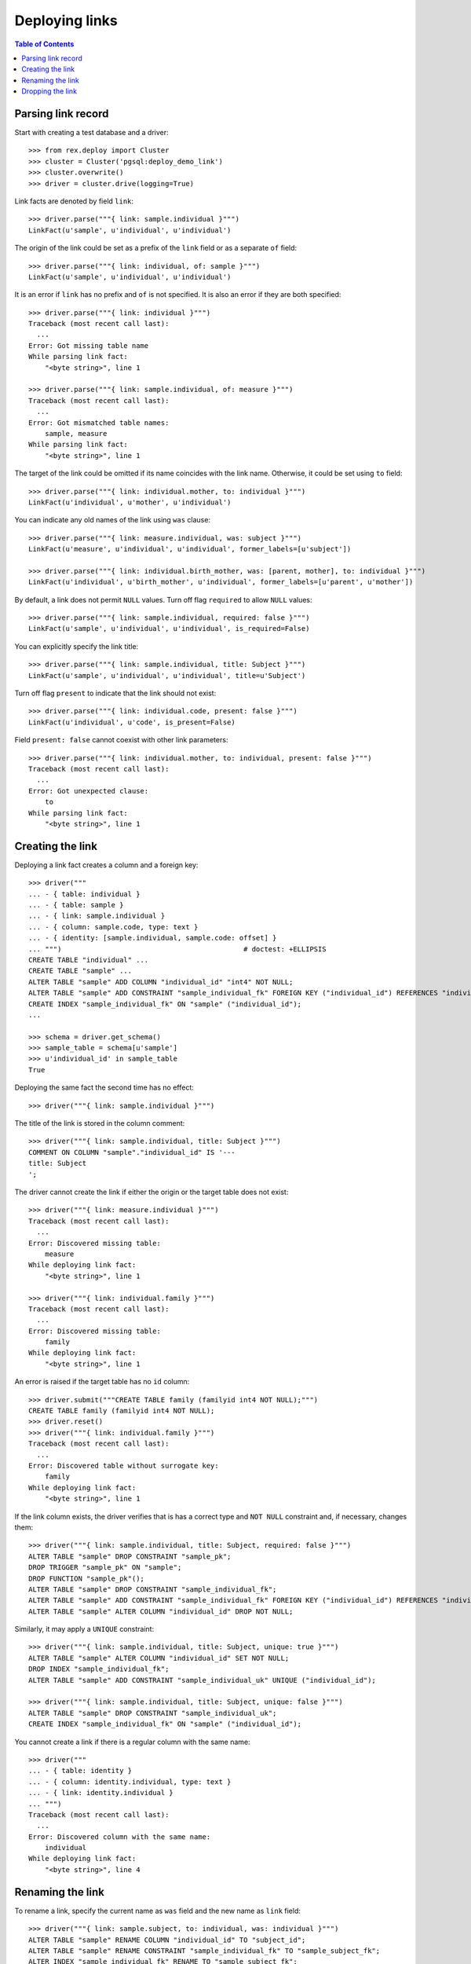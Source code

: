 *******************
  Deploying links
*******************

.. contents:: Table of Contents


Parsing link record
===================

Start with creating a test database and a driver::

    >>> from rex.deploy import Cluster
    >>> cluster = Cluster('pgsql:deploy_demo_link')
    >>> cluster.overwrite()
    >>> driver = cluster.drive(logging=True)

Link facts are denoted by field ``link``::

    >>> driver.parse("""{ link: sample.individual }""")
    LinkFact(u'sample', u'individual', u'individual')

The origin of the link could be set as a prefix of the ``link`` field
or as a separate ``of`` field::

    >>> driver.parse("""{ link: individual, of: sample }""")
    LinkFact(u'sample', u'individual', u'individual')

It is an error if ``link`` has no prefix and ``of`` is not specified.
It is also an error if they are both specified::

    >>> driver.parse("""{ link: individual }""")
    Traceback (most recent call last):
      ...
    Error: Got missing table name
    While parsing link fact:
        "<byte string>", line 1

    >>> driver.parse("""{ link: sample.individual, of: measure }""")
    Traceback (most recent call last):
      ...
    Error: Got mismatched table names:
        sample, measure
    While parsing link fact:
        "<byte string>", line 1

The target of the link could be omitted if its name coincides with
the link name.  Otherwise, it could be set using ``to`` field::

    >>> driver.parse("""{ link: individual.mother, to: individual }""")
    LinkFact(u'individual', u'mother', u'individual')

You can indicate any old names of the link using ``was`` clause::

    >>> driver.parse("""{ link: measure.individual, was: subject }""")
    LinkFact(u'measure', u'individual', u'individual', former_labels=[u'subject'])

    >>> driver.parse("""{ link: individual.birth_mother, was: [parent, mother], to: individual }""")
    LinkFact(u'individual', u'birth_mother', u'individual', former_labels=[u'parent', u'mother'])

By default, a link does not permit ``NULL`` values.  Turn off flag
``required`` to allow ``NULL`` values::

    >>> driver.parse("""{ link: sample.individual, required: false }""")
    LinkFact(u'sample', u'individual', u'individual', is_required=False)

You can explicitly specify the link title::

    >>> driver.parse("""{ link: sample.individual, title: Subject }""")
    LinkFact(u'sample', u'individual', u'individual', title=u'Subject')

Turn off flag ``present`` to indicate that the link should not exist::

    >>> driver.parse("""{ link: individual.code, present: false }""")
    LinkFact(u'individual', u'code', is_present=False)

Field ``present: false`` cannot coexist with other link parameters::

    >>> driver.parse("""{ link: individual.mother, to: individual, present: false }""")
    Traceback (most recent call last):
      ...
    Error: Got unexpected clause:
        to
    While parsing link fact:
        "<byte string>", line 1


Creating the link
=================

Deploying a link fact creates a column and a foreign key::

    >>> driver("""
    ... - { table: individual }
    ... - { table: sample }
    ... - { link: sample.individual }
    ... - { column: sample.code, type: text }
    ... - { identity: [sample.individual, sample.code: offset] }
    ... """)                                            # doctest: +ELLIPSIS
    CREATE TABLE "individual" ...
    CREATE TABLE "sample" ...
    ALTER TABLE "sample" ADD COLUMN "individual_id" "int4" NOT NULL;
    ALTER TABLE "sample" ADD CONSTRAINT "sample_individual_fk" FOREIGN KEY ("individual_id") REFERENCES "individual" ("id") ON DELETE SET DEFAULT;
    CREATE INDEX "sample_individual_fk" ON "sample" ("individual_id");
    ...

    >>> schema = driver.get_schema()
    >>> sample_table = schema[u'sample']
    >>> u'individual_id' in sample_table
    True

Deploying the same fact the second time has no effect::

    >>> driver("""{ link: sample.individual }""")

The title of the link is stored in the column comment::

    >>> driver("""{ link: sample.individual, title: Subject }""")
    COMMENT ON COLUMN "sample"."individual_id" IS '---
    title: Subject
    ';

The driver cannot create the link if either the origin or the target
table does not exist::

    >>> driver("""{ link: measure.individual }""")
    Traceback (most recent call last):
      ...
    Error: Discovered missing table:
        measure
    While deploying link fact:
        "<byte string>", line 1

    >>> driver("""{ link: individual.family }""")
    Traceback (most recent call last):
      ...
    Error: Discovered missing table:
        family
    While deploying link fact:
        "<byte string>", line 1

An error is raised if the target table has no ``id`` column::

    >>> driver.submit("""CREATE TABLE family (familyid int4 NOT NULL);""")
    CREATE TABLE family (familyid int4 NOT NULL);
    >>> driver.reset()
    >>> driver("""{ link: individual.family }""")
    Traceback (most recent call last):
      ...
    Error: Discovered table without surrogate key:
        family
    While deploying link fact:
        "<byte string>", line 1

If the link column exists, the driver verifies that is has a correct type and
``NOT NULL`` constraint and, if necessary, changes them::

    >>> driver("""{ link: sample.individual, title: Subject, required: false }""")
    ALTER TABLE "sample" DROP CONSTRAINT "sample_pk";
    DROP TRIGGER "sample_pk" ON "sample";
    DROP FUNCTION "sample_pk"();
    ALTER TABLE "sample" DROP CONSTRAINT "sample_individual_fk";
    ALTER TABLE "sample" ADD CONSTRAINT "sample_individual_fk" FOREIGN KEY ("individual_id") REFERENCES "individual" ("id") ON DELETE SET DEFAULT;
    ALTER TABLE "sample" ALTER COLUMN "individual_id" DROP NOT NULL;


Similarly, it may apply a ``UNIQUE`` constraint::

    >>> driver("""{ link: sample.individual, title: Subject, unique: true }""")
    ALTER TABLE "sample" ALTER COLUMN "individual_id" SET NOT NULL;
    DROP INDEX "sample_individual_fk";
    ALTER TABLE "sample" ADD CONSTRAINT "sample_individual_uk" UNIQUE ("individual_id");

    >>> driver("""{ link: sample.individual, title: Subject, unique: false }""")
    ALTER TABLE "sample" DROP CONSTRAINT "sample_individual_uk";
    CREATE INDEX "sample_individual_fk" ON "sample" ("individual_id");

You cannot create a link if there is a regular column with the same name::

    >>> driver("""
    ... - { table: identity }
    ... - { column: identity.individual, type: text }
    ... - { link: identity.individual }
    ... """)
    Traceback (most recent call last):
      ...
    Error: Discovered column with the same name:
        individual
    While deploying link fact:
        "<byte string>", line 4


Renaming the link
=================

To rename a link, specify the current name as ``was`` field and the new name as
``link`` field::

    >>> driver("""{ link: sample.subject, to: individual, was: individual }""")
    ALTER TABLE "sample" RENAME COLUMN "individual_id" TO "subject_id";
    ALTER TABLE "sample" RENAME CONSTRAINT "sample_individual_fk" TO "sample_subject_fk";
    ALTER INDEX "sample_individual_fk" RENAME TO "sample_subject_fk";
    COMMENT ON COLUMN "sample"."subject_id" IS NULL;

Applying the same fact second time will have no effect::

    >>> driver("""{ link: sample.subject, to: individual, was: individual }""")


Dropping the link
=================

We can use link facts to drop a ``FOREIGN KEY`` constraint and associated
column::

    >>> driver("""{ link: sample.subject, present: false }""")
    ALTER TABLE "sample" DROP COLUMN "subject_id";

    >>> schema = driver.get_schema()
    >>> sample_table = schema[u'sample']
    >>> u'individual_id' in sample_table
    False

Deploing the same fact again has no effect::

    >>> driver("""{ link: sample.subject, present: false }""")

Deleting a link from a table which does not exist is NOOP::

    >>> driver("""{ link: measure.subject, present: false }""")

You cannot delete a link if there is a regular column with the same name::

    >>> driver("""{ link: identity.individual, present: false }""")
    Traceback (most recent call last):
      ...
    Error: Discovered column with the same name:
        individual
    While deploying link fact:
        "<byte string>", line 1

Finally, we drop the test database::

    >>> driver.close()
    >>> cluster.drop()


